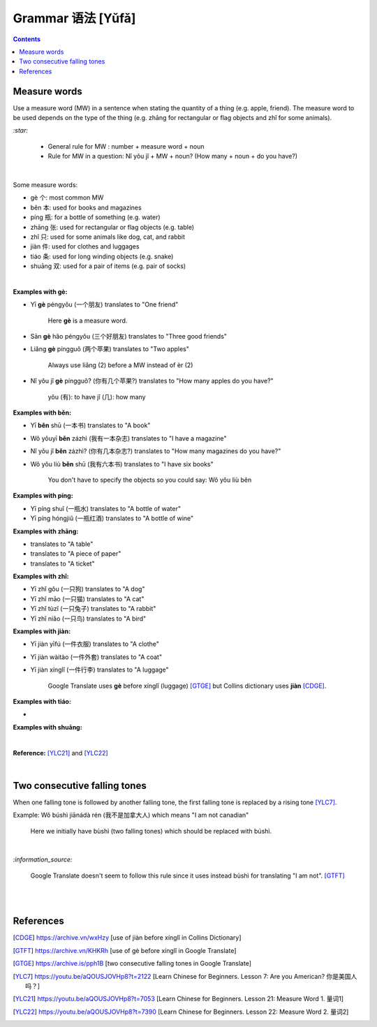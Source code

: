 ==================
Grammar 语法 [Yǔfǎ]
==================
.. contents:: **Contents**
   :depth: 3
   :local:
   :backlinks: top
   
Measure words
=============
Use a measure word (MW) in a sentence when stating the quantity of a thing (e.g. apple, friend).
The measure word to be used depends on the type of the thing (e.g. zhāng for rectangular or 
flag objects and zhǐ for some animals).


`:star:`

   - General rule for MW : number + measure word + noun
   - Rule for MW in a question: Nǐ yǒu jǐ + MW + noun? (How many + noun + do you have?)

|

Some measure words:

- gè 个: most common MW
- běn 本: used for books and magazines
- píng 瓶: for a bottle of something (e.g. water)
- zhāng 张: used for rectangular or flag objects (e.g. table)
- zhǐ 只: used for some animals like dog, cat, and rabbit
- jiàn 件: used for clothes and luggages
- tiáo 条: used for long winding objects (e.g. snake)
- shuāng 双: used for a pair of items (e.g. pair of socks)

|

**Examples with gè:**

- Yī **gè** péngyǒu (一个朋友) translates to "One friend"

   Here **gè** is a measure word.

- Sān **gè** hǎo péngyǒu (三个好朋友) translates to "Three good friends"
- Liǎng **gè** píngguǒ (两个苹果) translates to "Two apples"

   Always use liǎng (2) before a MW instead of èr (2)
- Nǐ yǒu jǐ **gè** píngguǒ? (你有几个苹果?) translates to "How many apples do you have?"

   yǒu (有): to have
   jǐ (几): how many

**Examples with běn:**

- Yī **běn** shū (一本书) translates to "A book"
- Wǒ yǒuyī **běn** zázhì (我有一本杂志) translates to "I have a magazine"
- Nǐ yǒu jǐ **běn** zázhì? (你有几本杂志?) translates to "How many magazines do you have?"
- Wǒ yǒu liù **běn** shū (我有六本书) translates to "I have six books"

   You don't have to specify the objects so you could say: Wǒ yǒu liù běn

**Examples with píng:**

- Yī píng shuǐ (一瓶水) translates to "A bottle of water"
- Yī píng hóngjiǔ (一瓶红酒) translates to "A bottle of wine"

**Examples with zhāng:**

- translates to "A table"
- translates to "A piece of paper"
- translates to "A ticket"

**Examples with zhǐ:**

- Yī zhǐ gǒu (一只狗) translates to "A dog"
- Yī zhǐ māo (一只猫) translates to "A cat"
- Yī zhǐ tùzǐ (一只兔子) translates to "A rabbit"
- Yī zhǐ niǎo (一只鸟) translates to "A bird"

**Examples with jiàn:**

- Yī jiàn yīfú (一件衣服) translates to "A clothe"
- Yī jiàn wàitào (一件外套) translates to "A coat"
- Yī jiàn xínglǐ (一件行李) translates to "A luggage"

   Google Translate uses **gè** before xínglǐ (luggage) [GTGE]_ but Collins dictionary uses **jiàn** [CDGE]_.

**Examples with tiáo:**

- 

**Examples with shuāng:**

|

**Reference:** [YLC21]_ and [YLC22]_

|
 
Two consecutive falling tones
=============================
When one falling tone is followed by another falling tone, the first falling tone is replaced by a rising tone [YLC7]_.
 
Example: Wǒ búshì jiānádà rén (我不是加拿大人) which means "I am not canadian"

   Here we initially have bùshì (two falling tones) which should be replaced with búshì.

|

`:information_source:`

   Google Translate doesn't seem to follow this rule since it uses instead bùshì for translating "I am not". [GTFT]_
   
|
|
 
References
==========

.. [CDGE] https://archive.vn/wxHzy [use of jiàn before xínglǐ in Collins Dictionary]
.. [GTFT] https://archive.vn/KHKRh [use of gè before xínglǐ in Google Translate]
.. [GTGE] https://archive.is/pph1B [two consecutive falling tones in Google Translate]
.. [YLC7] https://youtu.be/aQOUSJOVHp8?t=2122 [Learn Chinese for Beginners. Lesson 7: Are you American?  你是美国人吗？]
.. [YLC21] https://youtu.be/aQOUSJOVHp8?t=7053 [Learn Chinese for Beginners. Lesson 21: Measure Word 1. 量词1]
.. [YLC22] https://youtu.be/aQOUSJOVHp8?t=7390 [Learn Chinese for Beginners. Lesson 22: Measure Word 2. 量词2]
 
